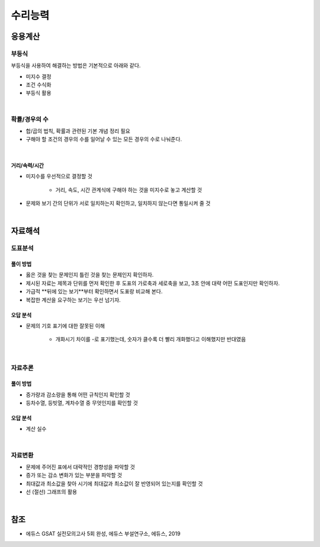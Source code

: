 =======
수리능력
=======

응용계산
=======

부등식
******

부등식을 사용하여 해결하는 방법은 기본적으로 아래와 같다.

* 미지수 결정
* 조건 수식화
* 부등식 활용

.. toggle-header::
    :header: **문제 예시**

    |
    * 가격계산

        * 다음은 휴대폰 요금에 대한 자료이다. B 통신사를 사용한다면, 한 달에 적어도 몇 분 넘게 통화해야 A 통신사보다 유리한가? (P.65)

            * 부등식을 적절하게 세워서 해결할 수 있다.
            * 문제의 의도를 파악하면 식을 세우지 않고, 더 쉽게 답을 찾을 수 있다.

|

확률/경우의 수
************

* 합/곱의 법칙, 확률과 관련된 기본 개념 정리 필요
* 구해야 할 조건의 경우의 수를 일어날 수 있는 모든 경우의 수로 나눠준다.

.. toggle-header::
    :header: **문제 예시**

    |
    * 철수는 귤 5개를, 영희는 사과 5개를 가지고 있다. 가위바위보를 해서 지면 자신이 가진 과일 하나를 상대방에게 주기로 했다. 무승부에서는 서로 주고받지 않는다. 가위바위보를 3번 하고 영희가 사과 4개와 귤 2개를 가질 확률은 얼마인가?

        * 모든 경우의 수는 27가지이고, 2승 1패를 하는 경우의 수는 3가지이다.
        * 따라서 정답은 :math:`\frac{1}{9}` 이다.

|

-------------
거리/속력/시간
-------------

* 미지수를 우선적으로 결정할 것

    * 거리, 속도, 시간 관계식에 구해야 하는 것을 미지수로 놓고 계산할 것

* 문제와 보기 간의 단위가 서로 일치하는지 확인하고, 일치하지 않는다면 통일시켜 줄 것

.. toggle-header::
    :header: **문제 예시**

    |
    * 서울에서 아침 9시에 출발하여 대전까지 시속 120km로 1시간 20분 동안 달리고, 대전에서 대구까지는 시속 150km로 1시간 30분을 달렸다. 그리고 대구에서 20분 휴식 후 부산까지 달려서 오후 2시 30분에 도착했다면 대구에서 부산까지의 평균속력은 대략 얼마인가? (단, 서울에서 부산까지의 거리를 440km라고 하자.)

        * 거리를 먼저 계산해보면 대략적으로 :math:`(440 - 10(1.3 \times 12 + 1.5 \times 15))` 가 된다. 계산해보면 남은 거리는 대략 60km.
        * 걸린 시간은 아침 9시에 서울에서 출발하여 12시 10분에 대구에 도착했다. 남은 시간은 대략 2.3시간.
        * :math:`\frac{60}{2.3}` 은 30보다는 작고 20보다 큰 수이므로 선택지 중 가장 가까운 수를 선택한다.

|

자료해석
=======

도표분석
*******

--------
풀이 방법
--------

* 옳은 것을 찾는 문제인지 틀린 것을 찾는 문제인지 확인하자.
* 제시된 자료는 제목과 단위를 먼저 확인한 후 도표의 가로축과 세로축을 보고, 3초 안에 대략 어떤 도표인지만 확인하자.
* 가급적 **뒤에 있는 보기**부터 확인하면서 도표랑 비교해 본다.
* 복잡한 계산을 요구하는 보기는 우선 넘기자.

--------
오답 분석
--------

* 문제의 기호 표기에 대한 잘못된 이해

    * 개화시기 차이를 -로 표기했는데, 숫자가 클수록 더 빨리 개화했다고 이해했지만 반대였음

.. toggle-header::
    :header: **문제 예시**

    |
    * 아래 자료는 봄꽃 중 하나인 벚꽃 개회시기와 관련된 표이다. 이 자료에 대한 추론으로 옳은 것은 무엇인가?

|

자료추론
*******

--------
풀이 방법
--------

* 증가량과 감소량을 통해 어떤 규칙인지 확인할 것
* 등차수열, 등빗열, 계차수열 중 무엇인지를 확인할 것

--------
오답 분석
--------

* 계산 실수

.. toggle-header::
    :header: **문제 예시**

    |
    * 삼성전자의 이동통신단말기 판매량의 시장점유율이 아래와 같다. 제시된 자료를 통해 2010년 시장점유율로 가장 적절한 것은 무엇인가?

|


자료변환
*******

* 문제에 주어진 표에서 대략적인 경향성을 파악할 것
* 증가 또는 감소 변화가 있는 부분을 파악할 것
* 최대값과 최소값을 찾아 시기에 최대값과 최소값이 잘 반영되어 있는지를 확인할 것
* 선 (절선) 그래프의 활용

.. toggle-header::
    :header: **문제 예시**

    |
    * 다음은 특정 달에 대한 환율 (원/달러)의 일간 변동 값을 도표화 한 것이다. 이를 그래프로 적절하게 변환한 것을 고르시오.

|

참조
====

* 에듀스 GSAT 실전모의고사 5회 완성, 에듀스 부설연구소, 에듀스, 2019
